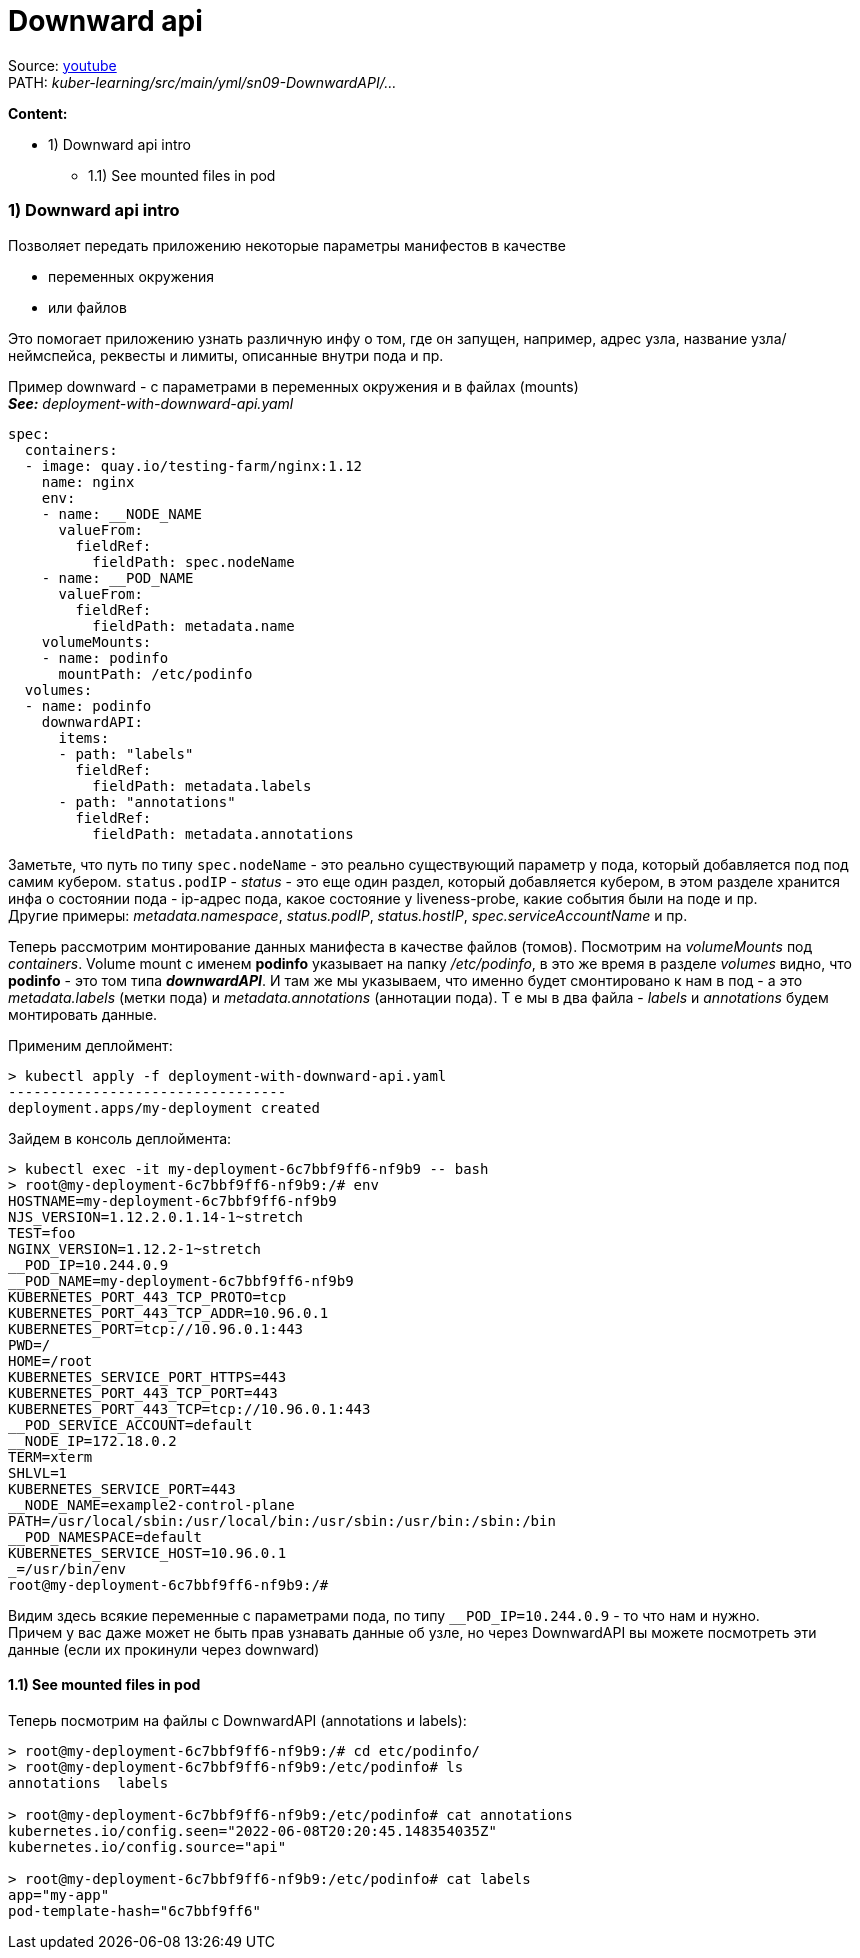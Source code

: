= Downward api

Source: link:https://www.youtube.com/watch?v=-xZ02dEF6kU&list=PL8D2P0ruohOBSA_CDqJLflJ8FLJNe26K-&index=11&t=4022s[youtube] +
PATH: _kuber-learning/src/main/yml/sn09-DownwardAPI/..._ +

*Content:*

- 1) Downward api intro
  * 1.1) See mounted files in pod

=== 1) Downward api intro

Позволяет передать приложению некоторые параметры манифестов в качестве

- переменных окружения
- или файлов

Это помогает приложению узнать различную инфу о том, где он запущен, например, адрес узла, название узла/неймспейса, реквесты и лимиты, описанные внутри пода и пр.

Пример downward - с параметрами в переменных окружения и в файлах (mounts) +
*_See:_* _deployment-with-downward-api.yaml_
[source, yaml]
----
spec:
  containers:
  - image: quay.io/testing-farm/nginx:1.12
    name: nginx
    env:
    - name: __NODE_NAME
      valueFrom:
        fieldRef:
          fieldPath: spec.nodeName
    - name: __POD_NAME
      valueFrom:
        fieldRef:
          fieldPath: metadata.name
    volumeMounts:
    - name: podinfo
      mountPath: /etc/podinfo
  volumes:
  - name: podinfo
    downwardAPI:
      items:
      - path: "labels"
        fieldRef:
          fieldPath: metadata.labels
      - path: "annotations"
        fieldRef:
          fieldPath: metadata.annotations
----
Заметьте, что путь по типу `spec.nodeName` - это реально существующий параметр у пода, который добавляется под под самим кубером. `status.podIP` - _status_ - это еще один раздел, который добавляется кубером, в этом разделе хранится инфа о состоянии пода - ip-адрес пода, какое состояние у liveness-probe, какие события были на поде и пр. +
Другие примеры: _metadata.namespace_, _status.podIP_, _status.hostIP_, _spec.serviceAccountName_ и пр.

Теперь рассмотрим монтирование данных манифеста в качестве файлов (томов). Посмотрим на _volumeMounts_ под _containers_. Volume mount с именем *podinfo* указывает на папку _/etc/podinfo_, в это же время в разделе _volumes_ видно, что *podinfo* - это том типа *_downwardAPI_*. И там же мы указываем, что именно будет смонтировано к нам в под - а это _metadata.labels_ (метки пода) и _metadata.annotations_ (аннотации пода). Т е мы в два файла - _labels_ и _annotations_ будем монтировать данные.

Применим деплоймент:
[source, bash]
----
> kubectl apply -f deployment-with-downward-api.yaml
---------------------------------
deployment.apps/my-deployment created
----
Зайдем в консоль деплоймента:
[source, bash]
----
> kubectl exec -it my-deployment-6c7bbf9ff6-nf9b9 -- bash
> root@my-deployment-6c7bbf9ff6-nf9b9:/# env
HOSTNAME=my-deployment-6c7bbf9ff6-nf9b9
NJS_VERSION=1.12.2.0.1.14-1~stretch
TEST=foo
NGINX_VERSION=1.12.2-1~stretch
__POD_IP=10.244.0.9
__POD_NAME=my-deployment-6c7bbf9ff6-nf9b9
KUBERNETES_PORT_443_TCP_PROTO=tcp
KUBERNETES_PORT_443_TCP_ADDR=10.96.0.1
KUBERNETES_PORT=tcp://10.96.0.1:443
PWD=/
HOME=/root
KUBERNETES_SERVICE_PORT_HTTPS=443
KUBERNETES_PORT_443_TCP_PORT=443
KUBERNETES_PORT_443_TCP=tcp://10.96.0.1:443
__POD_SERVICE_ACCOUNT=default
__NODE_IP=172.18.0.2
TERM=xterm
SHLVL=1
KUBERNETES_SERVICE_PORT=443
__NODE_NAME=example2-control-plane
PATH=/usr/local/sbin:/usr/local/bin:/usr/sbin:/usr/bin:/sbin:/bin
__POD_NAMESPACE=default
KUBERNETES_SERVICE_HOST=10.96.0.1
_=/usr/bin/env
root@my-deployment-6c7bbf9ff6-nf9b9:/#
----
Видим здесь всякие переменные с параметрами пода, по типу `__POD_IP=10.244.0.9` - то что нам и нужно. +
Причем у вас даже может не быть прав узнавать данные об узле, но через DownwardAPI вы можете посмотреть эти данные (если их прокинули через downward)

==== 1.1) See mounted files in pod

Теперь посмотрим на файлы с DownwardAPI (annotations и labels):
[source, bash]
----
> root@my-deployment-6c7bbf9ff6-nf9b9:/# cd etc/podinfo/
> root@my-deployment-6c7bbf9ff6-nf9b9:/etc/podinfo# ls
annotations  labels

> root@my-deployment-6c7bbf9ff6-nf9b9:/etc/podinfo# cat annotations
kubernetes.io/config.seen="2022-06-08T20:20:45.148354035Z"
kubernetes.io/config.source="api"

> root@my-deployment-6c7bbf9ff6-nf9b9:/etc/podinfo# cat labels
app="my-app"
pod-template-hash="6c7bbf9ff6"
----
